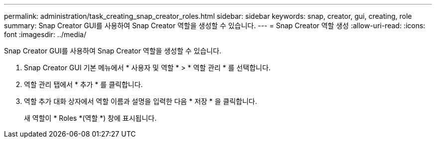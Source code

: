 ---
permalink: administration/task_creating_snap_creator_roles.html 
sidebar: sidebar 
keywords: snap, creator, gui, creating, role 
summary: Snap Creator GUI를 사용하여 Snap Creator 역할을 생성할 수 있습니다. 
---
= Snap Creator 역할 생성
:allow-uri-read: 
:icons: font
:imagesdir: ../media/


[role="lead"]
Snap Creator GUI를 사용하여 Snap Creator 역할을 생성할 수 있습니다.

. Snap Creator GUI 기본 메뉴에서 * 사용자 및 역할 * > * 역할 관리 * 를 선택합니다.
. 역할 관리 탭에서 * 추가 * 를 클릭합니다.
. 역할 추가 대화 상자에서 역할 이름과 설명을 입력한 다음 * 저장 * 을 클릭합니다.
+
새 역할이 * Roles *(역할 *) 창에 표시됩니다.


